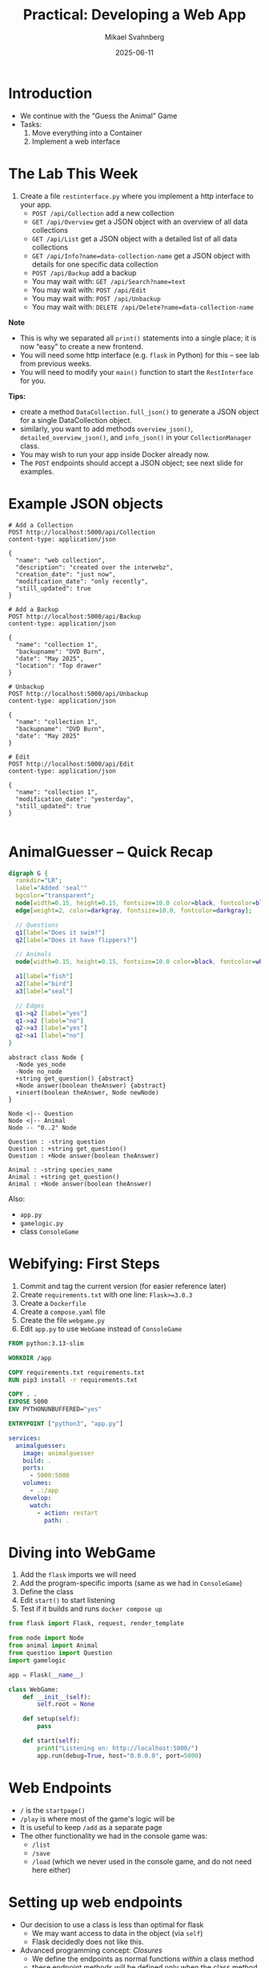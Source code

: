 #+Title: Practical: Developing a Web App
#+Author: Mikael Svahnberg
#+Email: Mikael.Svahnberg@bth.se
#+Date: 2025-06-11
#+EPRESENT_FRAME_LEVEL: 1
#+OPTIONS: email:t <:t todo:t f:t ':t H:1
#+STARTUP: beamer num

#+LATEX_CLASS_OPTIONS: [10pt,t,a4paper]
#+BEAMER_THEME: BTH2025

* Introduction
- We continue with the "Guess the Animal" Game
- Tasks:
  1. Move everything into a Container
  2. Implement a web interface
* The Lab This Week
1. Create a file =restinterface.py= where you implement a http interface to your app.
   - =POST /api/Collection= add a new collection
   - =GET /api/Overview= get a JSON object with an overview of all data collections
   - =GET /api/List= get a JSON object with a detailed list of all data collections
   - =GET /api/Info?name=data-collection-name= get a JSON object with details for one specific data collection
   - =POST /api/Backup= add a backup
   - You may wait with: =GET /api/Search?name=text=
   - You may wait with: =POST /api/Edit=
   - You may wait with: =POST /api/Unbackup=
   - You may wait with: =DELETE /api/Delete?name=data-collection-name=

*Note*
- This is why we separated all =print()= statements into a single place; it is now "easy" to create a new frontend.
- You will need some http interface (e.g. =flask= in Python) for this -- see lab from previous weeks.
- You will need to modify your =main()= function to start the =RestInterface= for you.

*Tips:*
- create a method =DataCollection.full_json()= to generate a JSON object for a single DataCollection object.
- similarly, you want to add methods =overview_json()=, =detailed_overview_json()=, and =info_json()=  in your =CollectionManager= class.
- You may wish to run your app inside Docker already now.
- The =POST= endpoints should accept a JSON object; see next slide for examples.
* Example JSON objects
#+begin_example
# Add a Collection
POST http://localhost:5000/api/Collection
content-type: application/json

{
  "name": "web collection",
  "description": "created over the interwebz",
  "creation_date": "just now",
  "modification_date": "only recently",
  "still_updated": true
}

# Add a Backup
POST http://localhost:5000/api/Backup
content-type: application/json

{
  "name": "collection 1",
  "backupname": "DVD Burn",
  "date": "May 2025",
  "location": "Top drawer"
}

# Unbackup
POST http://localhost:5000/api/Unbackup
content-type: application/json

{
  "name": "collection 1",
  "backupname": "DVD Burn",
  "date": "May 2025"
}

# Edit
POST http://localhost:5000/api/Edit
content-type: application/json

{
  "name": "collection 1",
  "modification_date": "yesterday",
  "still_updated": true
}

#+end_example
* AnimalGuesser -- Quick Recap
#+begin_src dot :file data-structure-oneIn.png
  digraph G {
    rankdir="LR";
    label="Added 'seal'"
    bgcolor="transparent";
    node[width=0.15, height=0.15, fontsize=10.0 color=black, fontcolor=black];
    edge[weight=2, color=darkgray, fontsize=10.0, fontcolor=darkgray];
    
    // Questions
    q1[label="Does it swim?"]
    q2[label="Does it have flippers?"]

    // Animals
    node[width=0.15, height=0.15, fontsize=10.0 color=black, fontcolor=white, style=filled, fillcolor=darkgreen];

    a1[label="fish"]
    a2[label="bird"]
    a3[label="seal"]

    // Edges
    q1->q2 [label="yes"]
    q1->a2 [label="no"]
    q2->a3 [label="yes"]
    q2->a1 [label="no"]
  }
#+end_src

#+RESULTS:
[[file:data-structure-oneIn.png]]

#+begin_src plantuml :file data-structure-tree.png
abstract class Node {
  -Node yes_node
  -Node no_node
  +string get_question() {abstract}
  +Node answer(boolean theAnswer) {abstract}
  +insert(boolean theAnswer, Node newNode)
}

Node <|-- Question
Node <|-- Animal
Node -- "0..2" Node

Question : -string question
Question : +string get_question()
Question : +Node answer(boolean theAnswer)

Animal : -string species_name
Animal : +string get_question()
Animal : +Node answer(boolean theAnswer)
#+end_src

#+RESULTS:
[[file:data-structure-tree.png]]

Also:
- ~app.py~
- ~gamelogic.py~
- class ~ConsoleGame~
* Webifying: First Steps
1. Commit and tag the current version (for easier reference later)
2. Create ~requirements.txt~ with one line: ~Flask>=3.0.3~
3. Create a ~Dockerfile~
4. Create a ~compose.yaml~ file
5. Create the file ~webgame.py~
6. Edit ~app.py~ to use ~WebGame~ instead of ~ConsoleGame~

#+begin_src Dockerfile
FROM python:3.13-slim

WORKDIR /app

COPY requirements.txt requirements.txt
RUN pip3 install -r requirements.txt

COPY . .
EXPOSE 5000
ENV PYTHONUNBUFFERED="yes"

ENTRYPOINT ["python3", "app.py"]
#+end_src

#+begin_src yaml
services:
  animalguesser:
    image: animalguesser
    build: .
    ports:
      - 5000:5000
    volumes:
      - .:/app
    develop:
      watch:
        - action: restart
          path: .
#+end_src
* Diving into WebGame
1. Add the ~flask~ imports we will need
2. Add the program-specific imports (same as we had in ~ConsoleGame~)
3. Define the class
4. Edit ~start()~ to start listening
5. Test if it builds and runs ~docker compose up~

#+begin_src python
  from flask import Flask, request, render_template

  from node import Node
  from animal import Animal
  from question import Question
  import gamelogic

  app = Flask(__name__)

  class WebGame:
      def __init__(self):
          self.root = None
          
      def setup(self):
          pass

      def start(self):
          print("Listening on: http://localhost:5000/")
          app.run(debug=True, host="0.0.0.0", port=5000)
#+end_src
* Web Endpoints
- =/= is the =startpage()=
- =/play= is where most of the game's logic will be
- It is useful to keep =/add= as a separate page
- The other functionality we had in the console game was:
  - =/list=
  - =/save=
  - =/load= (which we never used in the console game, and do not need here either)
* Setting up web endpoints
- Our decision to use a class is less than optimal for flask
  - We may want access to data in the object (via ~self~)
  - Flask decidedly does not like this.
- Advanced programming concept: /Closures/
  - We define the endpoints as normal functions /within/ a class method
  - these endpoint methods will be defined only when the class method is first called.
  - When we call the method, ~self~ is available and can be used also inside the defined functions.

#+begin_src python
class WebGame:
    def __init__(self):
        self.root = None
        self.setup_endpoints()

# ...

    def setup_endpoints(self):
        @app.get('/')
        def startpage():
            return render_template('index.html')
#+end_src

- ~render_template()~ expects the directory ~templates~, so we create ~templates/index.html~

#+begin_src html
<!DOCTYPE html>
<html>
<head>
<title>Guess the Animal</title>
</head>
<body>
<h1>Guess the Animal</h1>
</body>
</html>
#+end_src

* Stateful or Stateless application?
- Design decision: /We want the application to be stateless/
  - We /can/ keep track of where in the question-and-answer tree every player is
  - \dots but it is easier if they do that themselves.
  - (Note, in the examples below, the actual GameLogic is not represented; this will of course add complexity)

#+begin_src plantuml :file stateful.png
title: Stateful application
actor "User" as u
participant ":System" as sys
participant ":SessionManager" as ses

u -> sys : I am User 'AX1234', I am thinking of an Animal.
sys -> ses : User 'AX1234' started playing
ses --> sys : Ask them 'Does it swim?'
sys --> u : Does it swim?
u -> sys : I am User 'AX1234': yes
sys -> ses : User 'AX1234' says 'yes'
ses --> sys : Ask them 'Does it have flippers?'
sys --> u : 'Does it have flippers?'
#+end_src

#+RESULTS:
[[file:stateful.png]]

#+begin_src plantuml :file stateless.png
title: Stateless application
actor "User" as u
participant ":System" as sys

u -> sys : I am thinking of an Animal.
sys --> u : Question N1: 'Does it swim?'
u -> sys : Answer to Question N1: 'Yes'
sys -> u : Question N2: 'Does it have flippers?'
#+end_src

#+RESULTS:
[[file:stateless.png]]

* Consequence of Stateless: Node ID
- Nodes need to have a unique ID so they can be found.
- /However/ We do not actually need to store that ID in the node!
  - We will need to iterate over the tree for every interaction anyway
  - So if the ID is the "path" to the node, we can speed things up.

#+begin_src plantuml :file path.png
title: Embedding path into Node ID
actor "User" as u
participant ":System" as sys

sys --> u : Question 0ynny: 'Does it keep its babies in a pouch?'
u -> sys : Answer to Question 0ynny: 'Yes'
sys -> u : Question 0ynnyy: 'Does it have cubic poop?'
#+end_src

#+RESULTS:
[[file:path.png]]

* Web browser and app
- The tricky bit with web programming is:
  - /some/ parts are run server-side (in your python-app)
  - other parts are run client-side in your web browser
- For now, consider the call to =render_template()= as a normal function call
  - Add parameters as needed
  - "print" these parameters in the html code using ={{double_curly_brackets}}=

#+begin_src python
        @app.get('/')
        def startpage():
            return render_template('index.html', path='', question='Are you thinking of an animal?')
#+end_src

#+begin_src html
<form action="/play" method="get">
<label> {{question}}
<input type="hidden" id="path" name="path" value="{{path}}">
<input type="submit" id="answer_yes" name="answer" value="yes">
<input type="submit" id="answer_no" name="answer" value="no">
</form>
#+end_src

*Note* 
- =hidden= input =path= which is the Node ID as discussed before.
- Before we play, the =path= is empty =''= .
- The =name= attribute will be available to us in our =flask= code using =request.args['variable-name']=
* Play()
- analoguous (but not exactly identical) to the consolegame
- This is what we get from the =form= when we submit:

#+begin_src python
        @app.get('/play')
        def play():
            path = request.args['path']
            answer = request.args['answer'].lower()
#+end_src

Logic goes as follows:
1. if ~''==path~ , this is the first play; we want to return the question from the root node.
2. else, we re-use much of the logic from the consolegame version, except:
   - /removed/: The question is now asked as part of the previous call
   - /new/: we need to use =path= to find the =current= node
   - /modified/: we need to convert the =answer= to a True/False value
   - /modified:/ for each logic branch, we mostly return with an appropriate =render_template()= call.
   - /modified/: we need to append the current answer to the =path= in order for the app to move forward.

** Find a Node based on Path :noexport:
#+begin_src python
  def find_node(node, path):
      if '' == path:  return node
      if '0' == path:  return node

      path = path[1:]             # This is where the main thing starts
      if '' == path:  return node # Three cases: empty string, 'y', or 'n'.
      if 'y' == path[0]: return find_node(node.yes_node, path)
      if 'n' == path[0]: return find_node(node.no_node, path)
#+end_src
** Consolegame version :noexport:
#+begin_src python
        current_node = self.root
        done = False

        while not done:
            answer = input( current_node.get_question() )
            answer = self._parse_answer( answer )
            new_node = current_node.give_answer( answer )

            if None == new_node:
                # current_node must have been an Animal node,
                # and the question "Are you thinking of a XXX?" was answered with "no"
                new_question_node = self._create_new_question( old_current_node = current_node )
                self._insert_node(start = self.root, place = current_node, new_node = new_question_node )
                done = True

            elif new_node == current_node:
                # current_node must have been an Animal node,
                # and the question "Are you thinkin of a XXX?" was answered with "yes"
                # This means the computer wins -- it guessed what animal you were thinking of
                print("Cool, I win! Next time, pick something more difficult.")
                done = True

            else:
                # current_node was probably a question,
                # and the answer (yes or no) returned a new node for me.
                current_node = new_node
#+end_src
** Webgame version :noexport:
#+begin_src python
        @app.get('/play')
        def play():
            path = request.args['path']
            answer = request.args['answer'].lower()

            if '' == path:
                print('First play')
                return render_template('index.html', path='0', question = self.root.get_question())
            else:
                current_node = self._find_node(self.root, path)
                new_node = current_node.give_answer('y' == answer[0])

                if None == new_node: # Add a new animal
                    return render_template('add_animal.html', path=path, last_animal=current_node.get_name())

                elif new_node == current_node: # Win and restart
                    return render_template('index.html', path='', 
                                           question='Are you thinking of an animal?',
                                           message= 'I knew it! Next time, pick something more difficult.')
                else:           # ask the next question
                    path = path + answer[0]
                    q = new_node.get_question()
                    return render_template('index.html', path=path, question=q)
#+end_src
* Add New Animal
- This form is so different that we want a separate page for it =add_animal.html=
- In the same way as with =play()=, we need to find the current node based on the =path=
- We also use =path= to find the /previous/ node.

#+begin_src html
<form action="/add" method="get">
<label>The animal you were thinking of was a:
<input type="text" id="animal" name="animal"><br>

<label>Please type in a question that would distinguish this animal from a {{last_animal}}:
<input type="text" id="question" name="question"><br>

<label>For this animal, the answer would be:
<input type="radio" id="answer_yes" name="answer" value="yes" checked=true><label for="answer_yes">Yes</label>
<input type="radio" id="answer_no" name="answer" value="no"><label for="answer_no">No</label><br>

<input type="hidden" id="path" name="path" value="{{path}}">
<input type="submit" id="submit" value="Save">
<input type="reset" id="reset" value="Clear">
</form>
#+end_src

** Consolegame version :noexport:
#+begin_src python
    def _create_new_question(self, old_current_node):
        new_animal = input("The animal you were thinking of was a ? ").lower()
        new_question = input(f"Please type a question that would distinguish a {new_animal} from a {old_current_node.get_name()} ? ")
        new_answer = self._parse_answer( input(f"For a {new_animal} the answer would be? ") )

        new_animal_node = Animal(new_animal)

        if True==new_answer:
            new_question_node = Question(new_question, yes=new_animal_node, no=old_current_node)
            return new_question_node
        else:
            new_question_node = Question(new_question, no=new_animal_node, yes=old_current_node)
            return new_question_node

    def _insert_node(self, start, place, new_node):
        if None==start: return

        yes_node = start.get_yes_node()
        no_node = start.get_no_node()

        if place==yes_node:
            start.insert(True, new_node)
        elif place==no_node:
            start.insert(False, new_node)
        else:
            self._insert_node(start.get_yes_node(), place, new_node)
            self._insert_node(start.get_no_node(),  place, new_node)
#+end_src
** Webgame version :noexport:
#+begin_src python
        def add():
            new_animal = request.args['animal']
            new_question = request.args['question']
            new_answer = self._parse_answer(request.args['answer'])

            path = request.args['path']
            current_node = self._find_node(self.root, path)

            new_question_node = self._create_new_question(current_node,
                                                          new_animal,
                                                          new_question,
                                                          new_answer)
            self._insert_node(self.root, current_node, new_question_node)
            return render_template('index.html', path='', 
                                   question='Are you thinking of an animal?',
                                   message= f"Added {new_animal} to the collection...")
#+end_src
* List
List is similar to the consolegame but different.

1. We want to collect the names of the animals
   - We can modify the =gamelogic.traverse()= function to collect return values
   - Or, we can cheat and use a global variable
   - There /ought/ to be a third way using closures, but I CBA to figure it out right now.
   - Except for this, we use the same /visitor/ pattern as before.

2. The names of the animals need to be nicely rendered.
   - Collect them as an array
   - Use flask template logic to render:

#+begin_src html
<div id="list">

{% if known_animals: %}
<h2>Known Animals:</h2>
{% endif %}

<ul>
{% for animal in known_animals: %}
<li>{{animal}}</li>
{% endfor %}
</ul>

</div>
#+end_src

** Consolegame version :noexport:
#+begin_src python
    def _list(self, node=None):
        if None==node: return self._list(self.root)

        if node.get_name():
            print(node.get_name())
        else:
            self._list(node.get_yes_node())
            self._list(node.get_no_node())
#+end_src
** Webgame version :noexport:
#+begin_src python
        @app.get('/list')
        def list():            
            names = self._list(self.root, [])
            return render_template('index.html', path='', 
                                   question='Are you thinking of an animal?',
                                   known_animals=names)

    def _list(self, node=None, names=[]):
        if None==node: return self._list(self.root, [])

        if node.get_name():
            return [node.get_name()]
        else:
            names.extend(self._list(node.get_yes_node()))
            names.extend(self._list(node.get_no_node()))
            return names

#+end_src
* Save, Reload
- Save and Reload are very similar to the consolegame version
  - As long as we load in the same order as we save, we should be mostly safe.
  - Remember that we are saving inside the container, so we will lose our animals when it restarts
- Just the output is different:
  - we use the =render_template= call again.
  - we re-use the =message= parameter to give some feedback

#+begin_src python
        @app.get('/save')
        def save():
            print("Saving...")
            self._save()
            return render_template('index.html', path='', 
                                   question='Are you thinking of an animal?',
                                   message= 'Saved the database')

        @app.get('/load')
        def load():
            print("Loading...")
            self.root = self._load()
            return render_template('index.html', path='', 
                                   question='Are you thinking of an animal?',
                                   message= 'Reloaded the database')
#+end_src
** Save
#+begin_src python
    def _save_node(self, file_handle, node):
        if None==node : return
        print(" saving node ", node.__str__())
        file_handle.write(node.__str__() + "\n")
        self._save_node(file_handle, node.get_yes_node())
        self._save_node(file_handle, node.get_no_node())

    def _save(self, filename="animals.data"):
        with open(filename, "w") as f:
            self._save_node(f, self.root)
#+end_src
** Load
#+begin_src python
    def _read_nodes(self, file_handle):
        line = file_handle.readline().strip()
        print(" reading node ", line.__str__())

        if line.startswith("Question"):
            the_question = line[9:]  # Remove "Question " from beginning of line
            yes_node = self._read_nodes(file_handle)
            no_node = self._read_nodes(file_handle)
            return Question(the_question, yes=yes_node, no=no_node)
        elif line.startswith("Animal"):
            the_animal = line[7:] # Remove "Animal " from beginning of line
            return Animal(the_animal)
        else:
            return None # Default case, should not happen

    def _load(self, filename="animals.data"):
        with open(filename) as f:
            return self._read_nodes(f)
#+end_src
* Decorate the pages: Add some quick-navigation
- Purely in the HTML code
- Rather than copy-pasting this, we ought to use ={% include 'somefile.html' %}=

#+begin_src html
<hr>
[<a href="/">Restart</a>] &nbsp;
[<a href="/list">List</a>] &nbsp;
[<a href="/save">Save</a>] &nbsp;
[<a href="/load">Reload</a>] &nbsp;
#+end_src
* Summary
- Main changes:
  - =app.py= now uses =WebGame=
  - =webgame.py= is new
- Containerised the app: =Dockerfile= and =compose.yaml=
- Stateful vs Stateless apps
- Let the client keep track of state (=path=)
- There are things to tidy up in the code, e.g.
  1. The string /Are you thinking of an animal?/ appears in many places; refactor to a constant.
- Next step: Using a database
